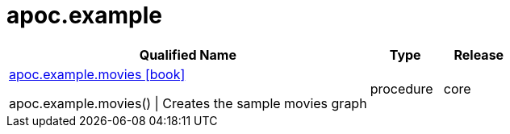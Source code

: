 ////
This file is generated by DocsTest, so don't change it!
////

= apoc.example
:description: This section contains reference documentation for the apoc.example procedures.



[.procedures, opts=header, cols='5a,1a,1a']
|===
| Qualified Name | Type | Release
|xref::overview/apoc.example/apoc.example.movies.adoc[apoc.example.movies icon:book[]]

apoc.example.movies() \| Creates the sample movies graph|[role=type procedure]
procedure|[role=release core]
core
|===

